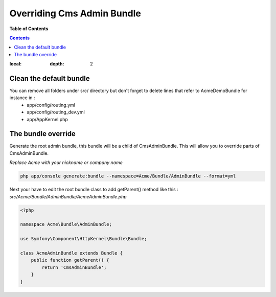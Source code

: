 ***************************
Overriding Cms Admin Bundle
***************************

**Table of Contents**

.. contents::
:local:
    :depth: 2

========================
Clean the default bundle
========================

You can remove all folders under src/ directory but don't forget to delete lines that refer to AcmeDemoBundle for instance in :
 * app/config/routing.yml
 * app/config/routing_dev.yml
 * app/AppKernel.php

===================
The bundle override
===================

Generate the root admin bundle, this bundle will be a child of CmsAdminBundle. This will allow you to override parts of CmsAdminBundle.

*Replace Acme with your nickname or company name*

.. code-block:: bash

    php app/console generate:bundle --namespace=Acme/Bundle/AdminBundle --format=yml

Next your have to edit the root bundle class to add getParent() method like this :
*src/Acme/Bundle/AdminBundle/AcmeAdminBundle.php*

.. code-block:: php

    <?php

    namespace Acme\Bundle\AdminBundle;

    use Symfony\Component\HttpKernel\Bundle\Bundle;

    class AcmeAdminBundle extends Bundle {
        public function getParent() {
            return 'CmsAdminBundle';
        }
    }

